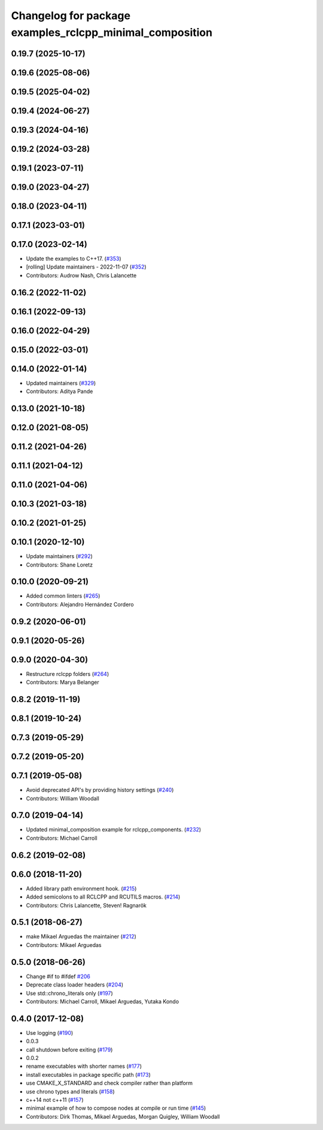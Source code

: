 ^^^^^^^^^^^^^^^^^^^^^^^^^^^^^^^^^^^^^^^^^^^^^^^^^^^^^^^^^
Changelog for package examples_rclcpp_minimal_composition
^^^^^^^^^^^^^^^^^^^^^^^^^^^^^^^^^^^^^^^^^^^^^^^^^^^^^^^^^

0.19.7 (2025-10-17)
-------------------

0.19.6 (2025-08-06)
-------------------

0.19.5 (2025-04-02)
-------------------

0.19.4 (2024-06-27)
-------------------

0.19.3 (2024-04-16)
-------------------

0.19.2 (2024-03-28)
-------------------

0.19.1 (2023-07-11)
-------------------

0.19.0 (2023-04-27)
-------------------

0.18.0 (2023-04-11)
-------------------

0.17.1 (2023-03-01)
-------------------

0.17.0 (2023-02-14)
-------------------
* Update the examples to C++17. (`#353 <https://github.com/ros2/examples/issues/353>`_)
* [rolling] Update maintainers - 2022-11-07 (`#352 <https://github.com/ros2/examples/issues/352>`_)
* Contributors: Audrow Nash, Chris Lalancette

0.16.2 (2022-11-02)
-------------------

0.16.1 (2022-09-13)
-------------------

0.16.0 (2022-04-29)
-------------------

0.15.0 (2022-03-01)
-------------------

0.14.0 (2022-01-14)
-------------------
* Updated maintainers (`#329 <https://github.com/ros2/examples/issues/329>`_)
* Contributors: Aditya Pande

0.13.0 (2021-10-18)
-------------------

0.12.0 (2021-08-05)
-------------------

0.11.2 (2021-04-26)
-------------------

0.11.1 (2021-04-12)
-------------------

0.11.0 (2021-04-06)
-------------------

0.10.3 (2021-03-18)
-------------------

0.10.2 (2021-01-25)
-------------------

0.10.1 (2020-12-10)
-------------------
* Update maintainers (`#292 <https://github.com/ros2/examples/issues/292>`_)
* Contributors: Shane Loretz

0.10.0 (2020-09-21)
-------------------
* Added common linters (`#265 <https://github.com/ros2/examples/issues/265>`_)
* Contributors: Alejandro Hernández Cordero

0.9.2 (2020-06-01)
------------------

0.9.1 (2020-05-26)
------------------

0.9.0 (2020-04-30)
------------------
* Restructure rclcpp folders (`#264 <https://github.com/ros2/examples/issues/264>`_)
* Contributors: Marya Belanger

0.8.2 (2019-11-19)
------------------

0.8.1 (2019-10-24)
------------------

0.7.3 (2019-05-29)
------------------

0.7.2 (2019-05-20)
------------------

0.7.1 (2019-05-08)
------------------
* Avoid deprecated API's by providing history settings (`#240 <https://github.com/ros2/examples/issues/240>`_)
* Contributors: William Woodall

0.7.0 (2019-04-14)
------------------
* Updated minimal_composition example for rclcpp_components. (`#232 <https://github.com/ros2/examples/issues/232>`_)
* Contributors: Michael Carroll

0.6.2 (2019-02-08)
------------------

0.6.0 (2018-11-20)
------------------
* Added library path environment hook. (`#215 <https://github.com/ros2/examples/issues/215>`_)
* Added semicolons to all RCLCPP and RCUTILS macros. (`#214 <https://github.com/ros2/examples/issues/214>`_)
* Contributors: Chris Lalancette, Steven! Ragnarök

0.5.1 (2018-06-27)
------------------
* make Mikael Arguedas the maintainer (`#212 <https://github.com/ros2/examples/issues/212>`_)
* Contributors: Mikael Arguedas

0.5.0 (2018-06-26)
------------------
* Change #if to #ifdef `#206 <https://github.com/ros2/examples/issues/206>`_
* Deprecate class loader headers (`#204 <https://github.com/ros2/examples/issues/204>`_)
* Use std::chrono_literals only (`#197 <https://github.com/ros2/examples/issues/197>`_)
* Contributors: Michael Carroll, Mikael Arguedas, Yutaka Kondo

0.4.0 (2017-12-08)
------------------
* Use logging (`#190 <https://github.com/ros2/examples/issues/190>`_)
* 0.0.3
* call shutdown before exiting (`#179 <https://github.com/ros2/examples/issues/179>`_)
* 0.0.2
* rename executables with shorter names (`#177 <https://github.com/ros2/examples/issues/177>`_)
* install executables in package specific path (`#173 <https://github.com/ros2/examples/issues/173>`_)
* use CMAKE_X_STANDARD and check compiler rather than platform
* use chrono types and literals (`#158 <https://github.com/ros2/examples/issues/158>`_)
* c++14 not c++11 (`#157 <https://github.com/ros2/examples/issues/157>`_)
* minimal example of how to compose nodes at compile or run time (`#145 <https://github.com/ros2/examples/issues/145>`_)
* Contributors: Dirk Thomas, Mikael Arguedas, Morgan Quigley, William Woodall
